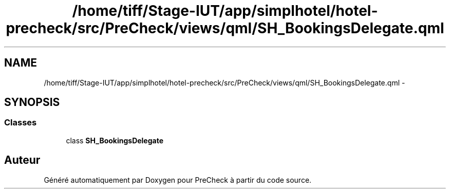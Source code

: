 .TH "/home/tiff/Stage-IUT/app/simplhotel/hotel-precheck/src/PreCheck/views/qml/SH_BookingsDelegate.qml" 3 "Lundi Juin 24 2013" "Version 0.4" "PreCheck" \" -*- nroff -*-
.ad l
.nh
.SH NAME
/home/tiff/Stage-IUT/app/simplhotel/hotel-precheck/src/PreCheck/views/qml/SH_BookingsDelegate.qml \- 
.SH SYNOPSIS
.br
.PP
.SS "Classes"

.in +1c
.ti -1c
.RI "class \fBSH_BookingsDelegate\fP"
.br
.in -1c
.SH "Auteur"
.PP 
Généré automatiquement par Doxygen pour PreCheck à partir du code source\&.
